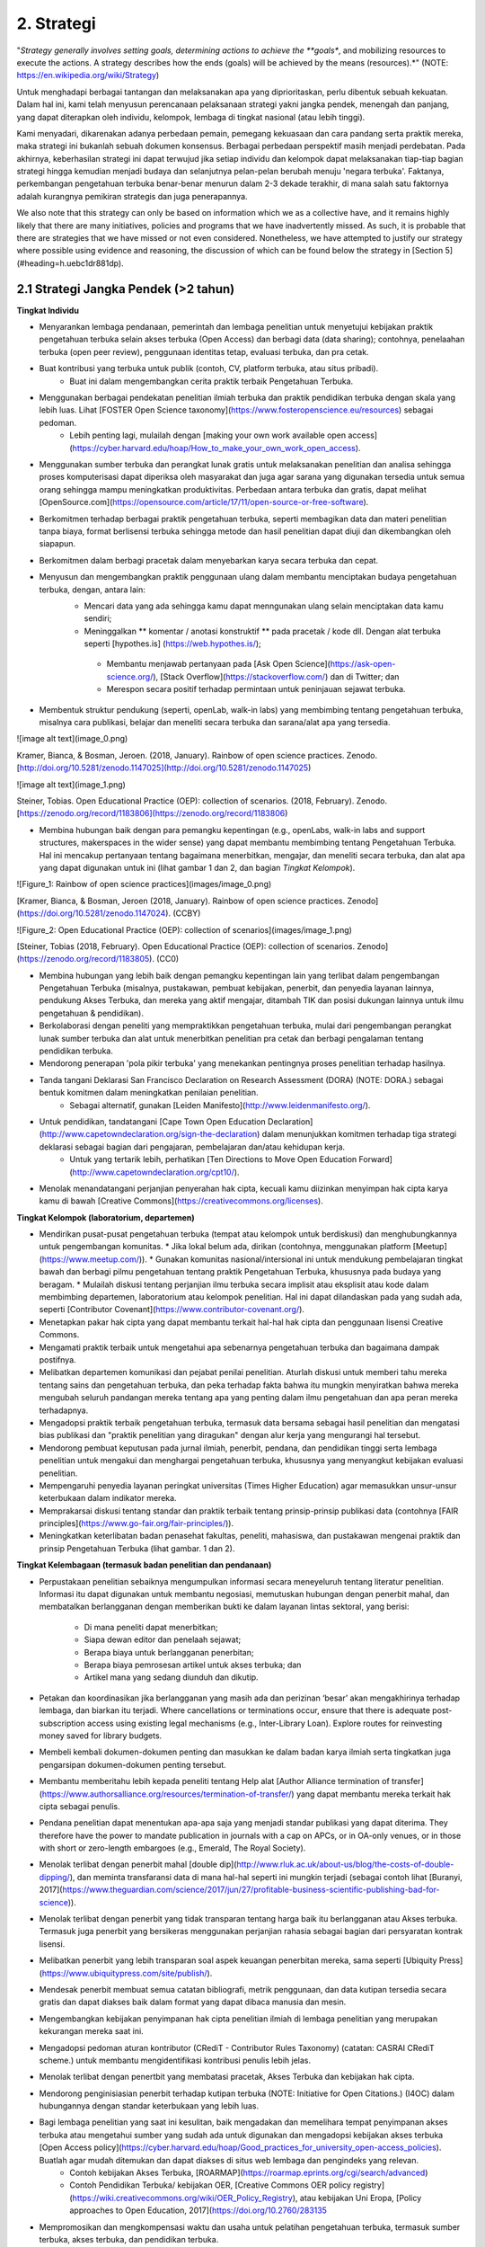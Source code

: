 2. Strategi
=========

"*Strategy generally involves setting goals, determining actions to achieve the **goals**, and mobilizing resources to execute the actions. A strategy describes how the ends (goals) will be achieved by the means (resources).*" (NOTE:  https://en.wikipedia.org/wiki/Strategy)

Untuk menghadapi berbagai tantangan dan melaksanakan apa yang diprioritaskan, perlu dibentuk sebuah kekuatan. Dalam hal ini, kami telah menyusun perencanaan pelaksanaan strategi yakni jangka pendek, menengah dan panjang,  yang dapat diterapkan oleh individu, kelompok, lembaga di tingkat nasional (atau lebih tinggi). 

Kami menyadari, dikarenakan adanya perbedaan pemain, pemegang kekuasaan dan cara pandang serta praktik mereka, maka strategi ini bukanlah sebuah dokumen konsensus. Berbagai perbedaan perspektif masih menjadi perdebatan. Pada akhirnya, keberhasilan strategi ini dapat terwujud jika setiap individu dan kelompok dapat melaksanakan tiap-tiap bagian strategi hingga kemudian menjadi budaya dan selanjutnya pelan-pelan berubah menuju 'negara terbuka'. Faktanya, perkembangan pengetahuan terbuka benar-benar menurun dalam 2-3 dekade terakhir, di mana salah satu faktornya adalah kurangnya pemikiran strategis dan juga penerapannya.

We also note that this strategy can only be based on information which we as a collective have, and it remains highly likely that there are many initiatives, policies and programs that we have inadvertently missed. As such, it is probable that there are strategies that we have missed or not even considered. Nonetheless, we have attempted to justify our strategy where possible using evidence and reasoning, the discussion of which can be found below the strategy in [Section 5](#heading=h.uebc1dr881dp).

2.1 Strategi Jangka Pendek (>2 tahun)
-----

**Tingkat Individu**

* Menyarankan lembaga pendanaan, pemerintah dan lembaga penelitian untuk menyetujui kebijakan praktik pengetahuan terbuka selain akses terbuka (Open Access) dan berbagi data (data sharing); contohnya, penelaahan terbuka (open peer review), penggunaan identitas tetap, evaluasi terbuka, dan pra cetak.

* Buat kontribusi yang terbuka untuk publik (contoh, CV, platform terbuka, atau situs pribadi).
	* Buat ini dalam mengembangkan cerita praktik terbaik Pengetahuan Terbuka.

* Menggunakan berbagai pendekatan penelitian ilmiah terbuka dan praktik pendidikan terbuka dengan skala yang lebih luas. Lihat [FOSTER Open Science taxonomy](https://www.fosteropenscience.eu/resources) sebagai pedoman.
	* Lebih penting lagi, mulailah dengan [making your own work available open access](https://cyber.harvard.edu/hoap/How_to_make_your_own_work_open_access).

* Menggunakan sumber terbuka dan perangkat lunak gratis untuk melaksanakan penelitian dan analisa sehingga proses komputerisasi dapat diperiksa oleh masyarakat dan juga agar sarana yang digunakan tersedia untuk semua orang sehingga mampu meningkatkan produktivitas. Perbedaan antara terbuka dan gratis, dapat melihat [OpenSource.com](https://opensource.com/article/17/11/open-source-or-free-software).

* Berkomitmen terhadap berbagai praktik pengetahuan terbuka, seperti membagikan data dan materi penelitian tanpa biaya, format berlisensi terbuka sehingga metode dan hasil penelitian dapat diuji dan dikembangkan oleh siapapun.

* Berkomitmen dalam berbagi pracetak dalam menyebarkan karya secara terbuka dan cepat.

* Menyusun dan mengembangkan praktik penggunaan ulang dalam membantu menciptakan budaya pengetahuan terbuka, dengan, antara lain:
	* Mencari data yang ada sehingga kamu dapat menngunakan ulang selain menciptakan data kamu sendiri;
	* Meninggalkan ** komentar / anotasi konstruktif ** pada pracetak / kode dll. Dengan alat terbuka seperti [hypothes.is] (https://web.hypothes.is/);
	 * Membantu menjawab pertanyaan pada [Ask Open Science](https://ask-open-science.org/), [Stack Overflow](https://stackoverflow.com/) dan di Twitter; dan
	 *  Merespon secara positif terhadap permintaan untuk peninjauan sejawat terbuka.
	 
* Membentuk struktur pendukung (seperti, openLab, walk-in labs) yang membimbing tentang pengetahuan terbuka, misalnya cara publikasi, belajar dan meneliti secara terbuka dan sarana/alat apa yang tersedia.

![image alt text](image_0.png)

Kramer, Bianca, & Bosman, Jeroen. (2018, January). Rainbow of open science practices. Zenodo. [http://doi.org/10.5281/zenodo.1147025](http://doi.org/10.5281/zenodo.1147025)

![image alt text](image_1.png)

Steiner, Tobias. Open Educational Practice (OEP): collection of scenarios. (2018, February). Zenodo. [https://zenodo.org/record/1183806](https://zenodo.org/record/1183806)

 
* Membina hubungan baik dengan para pemangku kepentingan (e.g., openLabs, walk-in labs and support structures, makerspaces in the wider sense) yang dapat membantu membimbing tentang Pengetahuan Terbuka. Hal ini mencakup pertanyaan tentang bagaimana menerbitkan, mengajar, dan meneliti secara terbuka, dan alat apa yang dapat digunakan untuk ini (lihat gambar 1 dan 2, dan bagian *Tingkat Kelompok*).

![Figure_1: Rainbow of open science practices](images/image_0.png)\

[Kramer, Bianca, & Bosman, Jeroen (2018, January). Rainbow of open science practices. Zenodo](https://doi.org/10.5281/zenodo.1147024). (CCBY)

![Figure_2: Open Educational Practice (OEP): collection of scenarios](images/image_1.png)\

[Steiner, Tobias (2018, February). Open Educational Practice (OEP): collection of scenarios. Zenodo](https://zenodo.org/record/1183805). (CC0)

* Membina hubungan yang lebih baik dengan pemangku kepentingan lain yang terlibat dalam pengembangan Pengetahuan Terbuka (misalnya, pustakawan, pembuat kebijakan, penerbit, dan penyedia layanan lainnya, pendukung Akses Terbuka, dan mereka yang aktif mengajar, ditambah TIK dan posisi dukungan lainnya untuk ilmu pengetahuan & pendidikan).

* Berkolaborasi dengan peneliti yang mempraktikkan pengetahuan terbuka, mulai dari pengembangan perangkat lunak sumber terbuka dan alat untuk menerbitkan penelitian pra cetak dan berbagi pengalaman tentang pendidikan terbuka.

* Mendorong penerapan 'pola pikir terbuka' yang menekankan pentingnya proses penelitian terhadap hasilnya. 

* Tanda tangani Deklarasi San Francisco Declaration on Research Assessment (DORA) (NOTE:  DORA.) sebagai bentuk komitmen dalam meningkatkan penilaian penelitian.
	* Sebagai alternatif, gunakan [Leiden Manifesto](http://www.leidenmanifesto.org/).

* Untuk pendidikan, tandatangani [Cape Town Open Education Declaration](http://www.capetowndeclaration.org/sign-the-declaration) dalam menunjukkan komitmen terhadap tiga strategi deklarasi sebagai bagian dari pengajaran, pembelajaran dan/atau kehidupan kerja.
	 * Untuk yang tertarik lebih, perhatikan [Ten Directions to Move Open Education Forward](http://www.capetowndeclaration.org/cpt10/).

* Menolak menandatangani perjanjian penyerahan hak cipta, kecuali kamu diizinkan menyimpan hak cipta karya kamu di bawah [Creative Commons](https://creativecommons.org/licenses).

**Tingkat Kelompok (laboratorium, departemen)**

* Mendirikan pusat-pusat pengetahuan terbuka (tempat atau kelompok untuk berdiskusi) dan menghubungkannya untuk pengembangan komunitas. 
  * Jika lokal belum ada, dirikan (contohnya, menggunakan platform [Meetup](https://www.meetup.com/)).
  * Gunakan komunitas nasional/intersional ini untuk mendukung pembelajaran tingkat bawah dan berbagi pilmu pengetahuan tentang praktik Pengetahuan Terbuka, khususnya pada budaya yang beragam. 
  * Mulailah diskusi tentang perjanjian ilmu terbuka secara implisit atau eksplisit atau kode dalam membimbing departemen, laboratorium atau kelompok penelitian. Hal ini dapat dilandaskan pada yang sudah ada, seperti [Contributor Covenant](https://www.contributor-covenant.org/).
  
* Menetapkan pakar hak cipta yang dapat membantu terkait hal-hal hak cipta dan penggunaan lisensi Creative Commons.

* Mengamati praktik terbaik untuk mengetahui apa sebenarnya pengetahuan terbuka dan bagaimana dampak postifnya.

* Melibatkan departemen komunikasi dan pejabat penilai penelitian. Aturlah diskusi untuk memberi tahu mereka tentang sains dan pengetahuan terbuka, dan peka terhadap fakta bahwa itu mungkin menyiratkan bahwa mereka mengubah seluruh pandangan mereka tentang apa yang penting dalam ilmu pengetahuan dan apa peran mereka terhadapnya.

* Mengadopsi praktik terbaik pengetahuan terbuka, termasuk data bersama sebagai hasil penelitian dan mengatasi bias publikasi dan "praktik penelitian yang diragukan" dengan alur kerja yang mengurangi hal tersebut.

* Mendorong pembuat keputusan pada jurnal ilmiah, penerbit, pendana, dan pendidikan tinggi serta lembaga penelitian untuk mengakui dan menghargai pengetahuan terbuka, khususnya yang menyangkut kebijakan evaluasi penelitian.

* Mempengaruhi penyedia layanan peringkat universitas (Times Higher Education) agar memasukkan unsur-unsur keterbukaan dalam indikator mereka.

* Memprakarsai diskusi tentang standar dan praktik terbaik tentang prinsip-prinsip publikasi data (contohnya [FAIR principles](https://www.go-fair.org/fair-principles/)).

* Meningkatkan keterlibatan badan penasehat fakultas, peneliti, mahasiswa, dan pustakawan mengenai praktik dan prinsip Pengetahuan Terbuka (lihat gambar. 1 dan 2).

**Tingkat Kelembagaan (termasuk badan penelitian dan pendanaan)**

* Perpustakaan penelitian sebaiknya mengumpulkan informasi secara meneyeluruh tentang literatur penelitian. Informasi itu dapat digunakan untuk membantu negosiasi, memutuskan hubungan dengan penerbit mahal, dan membatalkan berlangganan dengan memberikan bukti ke dalam layanan lintas sektoral, yang berisi:

    * Di mana peneliti dapat menerbitkan;

    * Siapa dewan editor dan penelaah sejawat;

    * Berapa biaya untuk berlangganan penerbitan;

    * Berapa biaya pemrosesan artikel untuk akses terbuka; dan

    * Artikel mana yang sedang diunduh dan dikutip. 

* Petakan dan koordinasikan jika berlangganan yang masih ada dan perizinan ‘besar’ akan mengakhirinya terhadap lembaga, dan biarkan itu terjadi. Where cancellations or terminations occur, ensure that there is adequate post-subscription access using existing legal mechanisms (e.g., Inter-Library Loan). Explore routes for reinvesting money saved for library budgets.

* Membeli kembali dokumen-dokumen penting dan masukkan ke dalam badan karya ilmiah serta tingkatkan juga pengarsipan dokumen-dokumen penting tersebut.

* Membantu memberitahu lebih kepada peneliti tentang Help alat [Author Alliance termination of transfer](https://www.authorsalliance.org/resources/termination-of-transfer/) yang dapat membantu mereka terkait hak cipta sebagai penulis.

* Pendana penelitian dapat menentukan apa-apa saja yang menjadi standar publikasi yang dapat diterima. They therefore have the power to mandate publication in journals with a cap on APCs, or in OA-only venues, or in those with short or zero-length embargoes (e.g., Emerald, The Royal Society).

* Menolak terlibat dengan penerbit mahal [double dip](http://www.rluk.ac.uk/about-us/blog/the-costs-of-double-dipping/), dan meminta transfaransi data di mana hal-hal seperti ini mungkin terjadi (sebagai contoh lihat [Buranyi, 2017](https://www.theguardian.com/science/2017/jun/27/profitable-business-scientific-publishing-bad-for-science)).

* Menolak terlibat dengan penerbit yang tidak transparan tentang harga baik itu berlangganan atau Akses terbuka. Termasuk juga  penerbit yang bersikeras menggunakan perjanjian rahasia sebagai bagian dari persyaratan kontrak lisensi.

* Melibatkan penerbit yang lebih transparan soal aspek keuangan penerbitan mereka, sama seperti [Ubiquity Press](https://www.ubiquitypress.com/site/publish/).

* Mendesak penerbit membuat semua catatan bibliografi, metrik penggunaan, dan data kutipan tersedia secara gratis dan dapat diakses baik dalam format yang dapat dibaca manusia dan mesin.

* Mengembangkan kebijakan penyimpanan hak cipta penelitian ilmiah di lembaga penelitian yang merupakan  kekurangan mereka saat ini.

* Mengadopsi pedoman aturan kontributor (CRediT - Contributor Rules Taxonomy)  (catatan:  CASRAI CRediT scheme.) untuk membantu mengidentifikasi kontribusi penulis lebih jelas.

* Menolak terlibat dengan penertbit yang membatasi pracetak, Akses Terbuka dan kebijakan hak cipta.

* Mendorong penginisiasian penerbit terhadap kutipan terbuka (NOTE:  Initiative for Open Citations.) (I4OC) dalam hubungannya dengan standar keterbukaan yang lebih luas.

* Bagi lembaga penelitian yang saat ini kesulitan, baik mengadakan dan memelihara tempat penyimpanan akses terbuka atau mengetahui sumber yang sudah ada untuk digunakan dan mengadopsi kebijakan akses terbuka [Open Access policy](https://cyber.harvard.edu/hoap/Good_practices_for_university_open-access_policies). Buatlah agar mudah ditemukan dan dapat diakses di situs web lembaga dan pengindeks yang relevan.
   * Contoh kebijakan Akses Terbuka, [ROARMAP](https://roarmap.eprints.org/cgi/search/advanced)
   * Contoh Pendidikan Terbuka/ kebijakan OER, [Creative Commons OER policy registry](https://wiki.creativecommons.org/wiki/OER_Policy_Registry), atau kebijakan Uni Eropa, [Policy approaches to Open Education, 2017](https://doi.org/10.2760/283135

* Mempromosikan dan mengkompensasi waktu dan usaha untuk pelatihan pengetahuan terbuka, termasuk sumber terbuka, akses terbuka, dan pendidikan terbuka.

* Mengaktifkan struktur dukungan lokal seperti openlabs dan publikasi terbuka serta pembelajaran penelitian, bimbingan dan saran.

* Melibatkan kelompok penelitian untuk mengembangkan dan mengiklankan insentif untuk yang membagikan pracetak, data terbuka, analisis penggandaan dan perekrutan akses terbuka, promosi dan jabatan. Tetapkan cara baru untuk menggambarkan kontribusi penelitian.

* Mendorong dan mengadopsi prinsip-prinsip penilaian penelitian yang lebih adil seperti yang diuraikan dalam DORA. Pastikan bahwa mereka yang bertanggung jawab atas penilaian penelitian, termasuk pengangkatan, penguasaan, dan komisi pemberian hibah mematuhi ini.

* Mencari pengganti perangkat lunak berpemilik dengan alternatif sumber terbuka.

* Mewajibkan peneliti untuk bekerja dengan standar terbuka dan format file (baik secara eksklusif atau di samping standar dan format file eksklusif).

**Tingkat Nasional (atau lebih tinggi)**

* Menciptakan kolaborasi perpustakaan baru atau mendukung/bergabung dengan yang sudah ada (contohnya, [International Coalition of Library Consortia](http://icolc.net/)) untuk bekerja sama dalam pengembangan infrastruktur (contohnya, [LIBER](http://libereurope.eu/), [EIFL](http://www.eifl.net/), [ARL](http://www.arl.org/), [SPARC](https://sparcopen.org/)).

* Bergabung dengan  Koalisi Keberlanjutan Global untuk Layanan Ilmu Pengetahuan Terbuka [(SCOSS)](http://scoss.org/), dan periksa koalisi tersebut dengan [Open Research Funders Group](http://www.orfg.org).

     * Konsorsium seperti yang ada di Jerman [Projekt DEAL](https://www.projekt-deal.de/) dapat dijadikan sebagai contoh terhadap langkah-langkah awal pada tingkat nasional. Mendapat dukungan dari SPARC untuk berbagai perkembangan juga sangat berguna.
     
* Membina dukungan fakultas dan pendana untuk Akses Terbuka dan inisiatif lainnya (contohnya, peninjauan sejawat (peer review)) yang dipisahkan dari jurnal. Menyetujui struktur kepemimpinan untuk infrastruktur ilmiah dunia (contohnya, [W3C](https://www.w3.org/)).

* Menciptakan standar akademis dalam menerapkan platform alternatif penerbitan ilmiah (berlangganan tanta biaya, mengembangkan penyimpanan yang sudah ada). 

* Mendukung kolaborasi seperti [Metadata 2020] (http://www.metadata2020.org/), [NISO](http://www.niso.org/)/[NIST](https://www.nist.gov/), dan [eLife](https://elifesciences.org/), untuk membantu menghubungkan antara sistem dan kelompok.

* Mengambil tindakan dalam melawan privatisasi karya ilmiah dan prosesnya guna untuk mengubah industri penerbitan agar adil dalam hal hak cipta, persaingan pasar dan  dimiliki oleh komunitas ilmiah.

* Menciptakan analisis kebijakan biaya untuk pengetahuan terbuka (contohnya, harga yang pantas dalam menerbitkan makalah) yang digunakan sebagai dasar untuk alasan biaya pajak tiap tahun.

* Menerapkan teknologi penyortiran, penyaringan dan pencarian yang tersedia untuk hasil-haasil penelitian.

* Mengizinkan akses terhadap naskah dan data.

* Pendana penelitian dan perpustakaan sangat berperan penting, terutama dalam hal pengembangan atau pendanaan infrastruktur ilmiah. Sederhananya, menyalurkan dana lebih untuk sistem yang sudah ada, dengan Simply channeling more money into the existing system, dinamika insentif dan kekuasaan yang buruk jelas tidak lagi bagus untuk penelitian.

* Mengembangkan peta nasional dan regional yang berkelanjutan untuk Pengetahuan Terbuka.

* Mendorong pemberi dana penelitian untuk memvariasikan portofolio hasil penelitian.

    * Pengadopsian pracetak dan kebijakan akses terbuka yang lebih luas sama seperti NIH dan Wellcome Trust.
  
* Mendorong pemberi dana penelitian untuk mempromosikan Pengetahuan Terbuka.
	* Studi penentu dana yang menggunakan teori perubahan perilaku dalam memetakan faktor penentu dalam praktik Pengetahuan Terbuka 	yang berbeda (misalnya, mengapa beberapa peneliti secara rutin mempublikasikan pracetak sementara yang lain tidak? Apakah 	  argumen para peneliti yang menentang pembagian data menjadi alasan mengapa yang lain yang tidak membagikan data, bukan?).
	* Studi pendanaan menggunakan teori pemangku kepentingan untuk mengeksplorasi cara-cara dalam mencapai kebijakan Pengetahuan 		Terbuka yang lebih baik pada lembaga penelitian dan pendidikan.

* Mengurangi biaya pemrosesan artikel (article-processing charges - APCs) untuk akses terbuka.

* Mengurangi biaya pemrosesan artikel (APCs) dan buku (BPCs) untuk mencocokkan pasaran rata-rata jurnal Akses Terbuka. 
	* Pasar penerbitan ilmiah mungkin memerlukan penyelidikan tingkat pemerintah secara rinci untuk menstabilkan ini.

* Menggunakan [ORCID](https://orcid.org/) untuk mengidentifikasi seluruh peneliti.

* Jika berlangganan belum berakhir, buat perjanjian ganti rugi untuk mengurangi double-dipping. 

* Where offsetting deals are in place, these can be streamlined and standardised across sectors to reduce administrative burden.

* Untuk penerbit akademis bisa terlibat dengan [UK Scholarly Communications License](http://ukscl.ac.uk/)) yang dapat mengetahui lebih tentang hak cipta penulis. Hal ini mampu mengurangi waktu yang dihabiskan untuk pemrosesan, biaya yang dikeluarkan untuk pemrosesan artikel, dan untuk peneliti di Inggris, bantu mereka untuk mematuhi kebijakan akses terbuka [UKRI Open Access policy](https://www.ukri.org/funding/information-for-award-holders/open-access/open-access-policy/). 

    * untuk yang di luar Inggris untuk mempertimbangkan UK SCL (atau yang lain) selain strategi pendanaan regional lain.

* Pengadopsian kebijakan bebas biaya untuk para peneliti dari negara-negara berpenghasilan rendah hingga menengah.

* Untuk mengubah sebagian besar jurnal ilmiah (https://nrs.harvard.edu/urn-3:HUL.InstRepos:27803834) dari berlangganan ke penerbitan akses terbuka (OA) sesuai dengan preferensi publikasi khusus komunitas.

* Untuk mengundang semua pihak yang berkepentingan (https://doi.org/10.3233/ISU-170839) termasuk universitas, lembaga penelitian, pendana. perpustakaan dan penerbit dalam berkolaborasi terhadap transisi praktik terbuka untuk kepentingan pengetahuan dan msyarakat luas. 

* Menciptakan praktik terbuka yang bagus tentang pengetahuan terbuka nasional/ situs ilmu terbuka bersamaan dengan informasi dan sumber.

* Mendorong formalisasi Kursus Pelatihan Ilmu Pengetahuan Terbuka, seperti yang ditawarkan oleh [FOSTER](https://www.fosteropenscience.eu/toolkit), program pelatihan kampus (dan yang lebih tinggi).

* Mengadopsi prinsip penilaian penelitian yang lebih adil seperti yang diuraikan di DORA. Pastikan bahwa mereka yang bertanggung jawab atas penilaian penelitian, termasuk pengangkatan, penguasaan, dan komisi pemberian hibah mematuhi ini.

2.2 Strategi Jangka Menengah (2 - 5 tahun) 
-----

Harapan pada poin ini adalah The expectation at this point is that specific parts of the short-term strategy will have been initiated, based on the needs of respective groups, and are either in place or in development. Often, these are ongoing processes, and therefore might overlap with the mid-term strategy, and are not worth repeating here. However, all of the items mentioned in the [short-term strategy](#Short) are still relevant at this stage, depending on the pace of development.

**Tingkat Individu**

* Lanjutkan melatih para peneliti baru tentang praktik pengetahuan terbuka.
	* Di daerah yang mungkin kurang, bangun strategi jaringan komunitas untuk meningkatkan usaha pengadvokasian. 
	
* Pastikan bahwa semua proses dan hasil penelitian Anda, termasuk yang lalu, secara terbuka berlisensi dan bisa digunakan ulang.

* Mengembangkan alur kerja praktek-praktek pengetahuan terbuka untuk membuktikan keefektivannya dibandingkan yang sistem tradisional yang lebih tertutup.

* Terus berinovasi pada proses penelitian baru dan alur kerja layanan, sarana dan teknologi tersedia.

* Gunakan teknologi web semantik untuk menyebarkan hasil penelitian yang sudah ada dan yang akan datang; termasuk menandai (tagging) (lihat pendekatan seperti [OATP](https://tagteam.harvard.edu/hubs/oatp/items) dan artikel ilmiah *Openness and Education* [DeVries, Rolfe, Jordan and Weller, 2017](http://www.katyjordan.com/go_gn/network/)),atau anotasi.

* Lanjutkan aspek-aspek yang ada di strategi jangka pendek.(Bagian 2.1).

**Tingkat Kelompok**

* Menciptakan mekanisme komprehensif yang membolehkan proses penelitian terbuka kepada publik (no more piggybacking, no more "human processing units", etc.).

* Develop Open Scholarship workflows for all group members to take advantage of increasingly well-developed open scholarly infrastructure and tools.

* Pastikan anggota kelompok dilatih keterampilan yang relevan, termasuk perjanjian publik, kebijakan pengembangan, analisis data, pengembangan web, citizen science dan komunikasi ilmiah. 

* Menunjukkan perkembangan dan cerita sukses tentang praktik Pengetahuan terbuka.

* Lanjutkan membangun dan memberdayakan komunitas Pengetahuan Terbuka lokal, termasuk peneliti baru dan mahasiswa.

* Lanjutkan aspek-aspek yang ada di strategi jangka pendek.(Bagian 2.1)

**Tingkat Lembaga**

* Implement opt-out automatization of manuscript handling/single-click submission to an open repository under default open licenses.

    * Implement opt-out automatization of data deposition under default open licenses.

    * Implement opt-out automatization of code accessibility and version control under default open licenses.

* Konversikan dana yang tersimpan saat ini untuk langganan jurnal tertutup menjadi dana yang mendukung model bisnis Akses Terbuka yang berkelanjutan, infrastruktur ilmiah, dan layanan dukungan terkait lainnya.

* Mengembangkan dan mengajarkan berbagai praktik pengetahuan terbuka (contohnya, seminar/loka karya untuk mahasiswa).

* Lanjutkan bekerja sama dengan lembaga penelitian untuk berbagi sumber, infrastruktur, dan layanan agar lebih berkelanjutan.

* Mengajak pendana penelitian untuk memberikan amanat eksplisit dan memaksa terkait Pengetahuan Terbuka, pastikan tidak ada pelanggaran kebebasan akademik.

* Lanjutkan bekerjasama dengan penerbit dan perusahaan lain yang terus membuka layanan, alat dan kebijakan. 

* Berkomitmen berbagi data tingkat lembaga secara terbuka dan metrik aktivitas, catatan dan perilaku penelitian. 

* Lanjutkan memastikan bahwa kebijakan penilaian penelitian berdasarkan informasi, ketat, dan ditaati di semua tingkatan.

* Mengembangkan dan mengajarkan berbagai praktik pengetahuan terbuka (contohnya, seminar/loka karya untuk mahasiswa).

**Nasional Tingkat**

* Mulai menerapkan teknologi semantik di semua hasil penelitian, termasuk untuk tujuan naskah dan data yang terbuka.

* Memformulasi rekomendasi karir metrik untuk mendukung penerbitan data terbuka, perangkat lunak sumber terbuka dan dukungan penelitian.

* Memformulasikan rekomendasi karir metrik untuk menilai usaha kandidat terhadap pembelajaran dan pengajaran pendidikan terbuka.
  * Pastikan kebijakan penilaian penelitian lebih adil, ketat, didukung, dan diawasi. 

* For any remaining hybrid journals that attain a higher proportion of open access over subscription articles, encourage them to ‘flip’ them to pure open access with an APC that reflects the running costs of the journal.

    * For remaining hybrid journals that have not attained this level, refuse to support publication of OA articles in those venues.

* Tingkatkan dana untuk minoritas yang kurang terwakili

* Fund further research into determinants identified as relevant to engage in Open Scholarship.

* Fund intervention development of interventions to target individuals and institutions to adopt Open Scholarship practices and policies.

* Mengajak kerjasama antara konsorsium perpustakaan (contoh, LIBER, EIFL) dengan konsorsium nasional, dan persatuan pendidikan yang lebih tinggi untuk menguatkan koalisi peneliti. Tambahkan kolaborasi ilmiah ini (mis., ELife, NISO) untuk lebih mengembangkan hubungan dan kolaborasi di seluruh sektor komunikasi ilmiah.

* Memulai penerapan infrastruktur ilmiah di tingkat nasional atau internasional, dengan para pemegang kepentingan menyetujui standar, peta, dan struktur kepemimpinan terbuka. Pastikan hal ini didukung dengan pendanaan berkelanjutan.

* Menerbitkan hasil penelitian atau investigasi ke enerbitan ilmiah nasional.

2.3 Strategi Jangka Panjang (5 -10 tahun) <a name="Long"></a>
-----

The expectation at this point is that specific parts of the short- and mid-term strategies will have been initiated, based on the needs of respective groups, and are either in place or in development. Often, these are ongoing processes, and therefore might overlap with the long-term strategy, and are not worth repeating here. However, all of the items mentioned in the [short-term strategy](#Short) and [mid-term strategy](#Middle) are still relevant at this stage, depending on the pace of development.

**Tingkat Individu**

* Mendukung pelatihan peneliti muda dalam penggunaan sarana dan prasarana penelitian ilmiah yang baru.

* Mengajarkan mahasiswa laboratorium terbuka, kontrol versi, analisis berkelanjutan, dan aspek lain dari proses pengetahuan Terbuka dalam mata kuliah pengantar penelitian.

* Mengembangkan materi pelatihan untuk pengembangan pengetahuan terbuka lanjutan.

* Lanjutkan berhubungan dengan komunitas Pengetahuan Terbuka untuk mendorong peningkatan keterlibatan dan kolaborasi lintas disiplin.

* Melanjutkan aspek-aspek yang ada di strategi jangka menengah.

**Tingkat Kelompok**

* Continue development of and experimentation with emerging and established Open Scholarship workflows, integrating elements of newly established scholarly infrastructures.

* Menyampaikan keuntungan atau dampak alur kerja pengetahuan terbuka ke kelompok lain.

* Melanjutkan aspek-aspek yang ada di strategi jangka menengah.

**Tingkat Lembaga**

* Membentuk pendanaan permanen yang digunakan untuk pengembangan perangkat lunak terbuka, biaya pemrosesan artikel, server pra cetak dan biaya lain terkait pengetahuan terbuka.

* Memberikan insentif dan mandat agar seluruh hasil penelitian diterbitkan di platform atau jurnal akses terbuka.

* Memberikan insentif kepada mahasiswa untuk mempraktikkan keterbukaan di penelitian mereka.

* Lanjutkan mengembangkan aspek-aspek strategi di jangaka pendek dan menengah.

**Tingkat Nasional (atau lebih tinggi)**

* Mengembangkan solusi inovatif yang belum ada saat ini.

* Mewajibkan penelitian yang didanai pemerintah  diterbitkan di platform atau jurnal akses terbuka  atau repositori terbuka lainnya. Terapkan konsekuensi bagi mereka yang tidak mematuhi mandat tersebut.

* Menghilangkan tekanan publikasi dan fokus pada hasil dan proses penelitian yang lebih beragam untuk evaluasi dan kriteria penilaian.

* Membantu peneliti mengontrol proses penelitian dan evaluasi berdasarkan apa yang percayai untuk kemajuan ilmiah.
